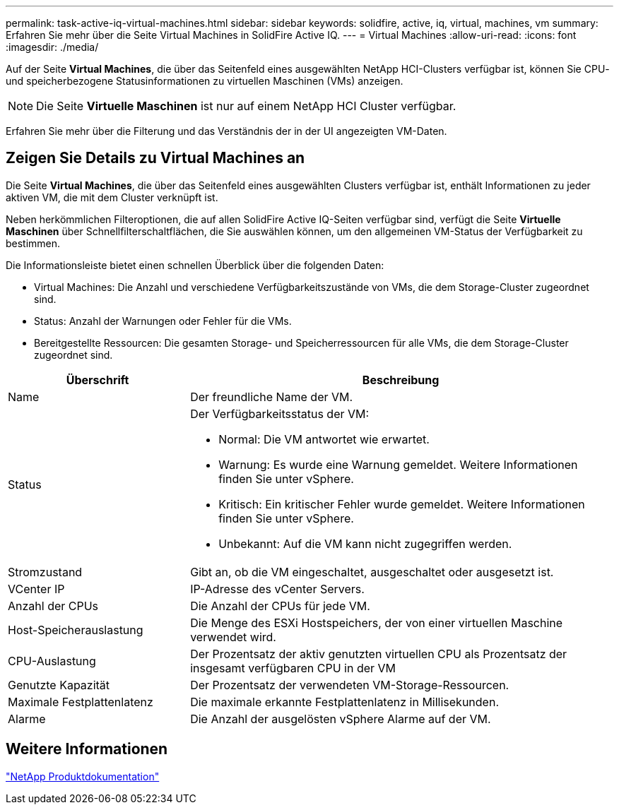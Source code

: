 ---
permalink: task-active-iq-virtual-machines.html 
sidebar: sidebar 
keywords: solidfire, active, iq, virtual, machines, vm 
summary: Erfahren Sie mehr über die Seite Virtual Machines in SolidFire Active IQ. 
---
= Virtual Machines
:allow-uri-read: 
:icons: font
:imagesdir: ./media/


[role="lead"]
Auf der Seite *Virtual Machines*, die über das Seitenfeld eines ausgewählten NetApp HCI-Clusters verfügbar ist, können Sie CPU- und speicherbezogene Statusinformationen zu virtuellen Maschinen (VMs) anzeigen.


NOTE: Die Seite *Virtuelle Maschinen* ist nur auf einem NetApp HCI Cluster verfügbar.

Erfahren Sie mehr über die Filterung und das Verständnis der in der UI angezeigten VM-Daten.



== Zeigen Sie Details zu Virtual Machines an

Die Seite *Virtual Machines*, die über das Seitenfeld eines ausgewählten Clusters verfügbar ist, enthält Informationen zu jeder aktiven VM, die mit dem Cluster verknüpft ist.

Neben herkömmlichen Filteroptionen, die auf allen SolidFire Active IQ-Seiten verfügbar sind, verfügt die Seite *Virtuelle Maschinen* über Schnellfilterschaltflächen, die Sie auswählen können, um den allgemeinen VM-Status der Verfügbarkeit zu bestimmen.

Die Informationsleiste bietet einen schnellen Überblick über die folgenden Daten:

* Virtual Machines: Die Anzahl und verschiedene Verfügbarkeitszustände von VMs, die dem Storage-Cluster zugeordnet sind.
* Status: Anzahl der Warnungen oder Fehler für die VMs.
* Bereitgestellte Ressourcen: Die gesamten Storage- und Speicherressourcen für alle VMs, die dem Storage-Cluster zugeordnet sind.


[cols="30,70"]
|===
| Überschrift | Beschreibung 


| Name | Der freundliche Name der VM. 


| Status  a| 
Der Verfügbarkeitsstatus der VM:

* Normal: Die VM antwortet wie erwartet.
* Warnung: Es wurde eine Warnung gemeldet. Weitere Informationen finden Sie unter vSphere.
* Kritisch: Ein kritischer Fehler wurde gemeldet. Weitere Informationen finden Sie unter vSphere.
* Unbekannt: Auf die VM kann nicht zugegriffen werden.




| Stromzustand | Gibt an, ob die VM eingeschaltet, ausgeschaltet oder ausgesetzt ist. 


| VCenter IP | IP-Adresse des vCenter Servers. 


| Anzahl der CPUs | Die Anzahl der CPUs für jede VM. 


| Host-Speicherauslastung | Die Menge des ESXi Hostspeichers, der von einer virtuellen Maschine verwendet wird. 


| CPU-Auslastung | Der Prozentsatz der aktiv genutzten virtuellen CPU als Prozentsatz der insgesamt verfügbaren CPU in der VM 


| Genutzte Kapazität | Der Prozentsatz der verwendeten VM-Storage-Ressourcen. 


| Maximale Festplattenlatenz | Die maximale erkannte Festplattenlatenz in Millisekunden. 


| Alarme | Die Anzahl der ausgelösten vSphere Alarme auf der VM. 
|===


== Weitere Informationen

https://www.netapp.com/support-and-training/documentation/["NetApp Produktdokumentation"^]
